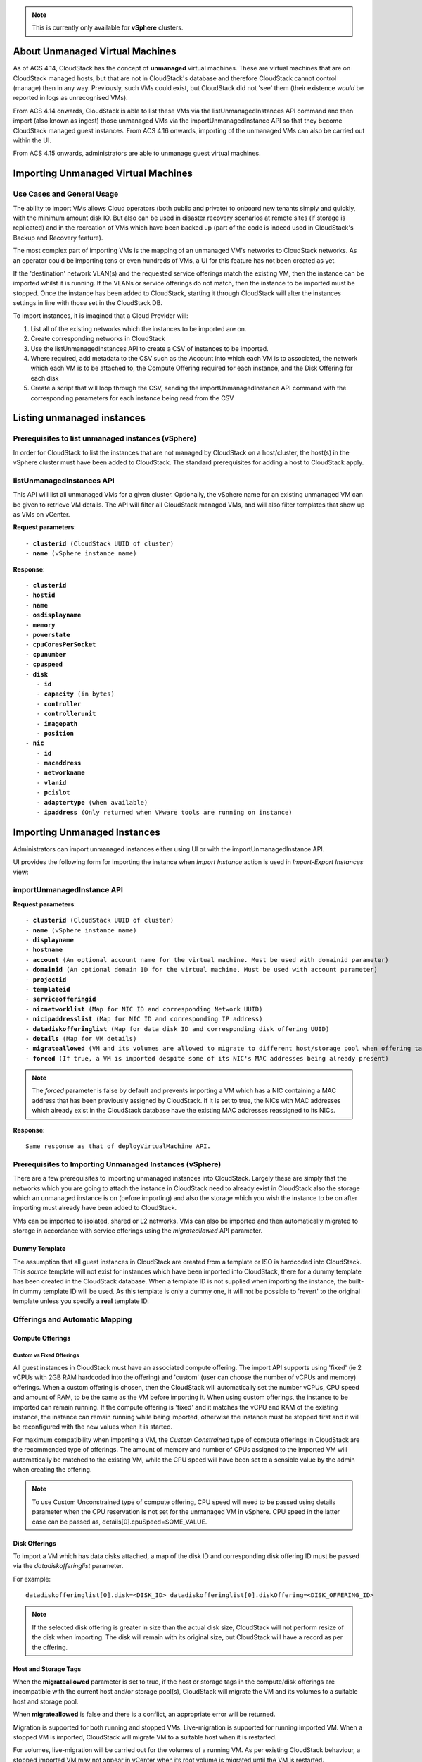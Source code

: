 .. Licensed to the Apache Software Foundation (ASF) under one
   or more contributor license agreements.  See the NOTICE file
   distributed with this work for additional information#
   regarding copyright ownership.  The ASF licenses this file
   to you under the Apache License, Version 2.0 (the
   "License"); you may not use this file except in compliance
   with the License.  You may obtain a copy of the License at
   http://www.apache.org/licenses/LICENSE-2.0
   Unless required by applicable law or agreed to in writing,
   software distributed under the License is distributed on an
   "AS IS" BASIS, WITHOUT WARRANTIES OR CONDITIONS OF ANY
   KIND, either express or implied.  See the License for the
   specific language governing permissions and limitations
   under the License.

.. note:: This is currently only available for **vSphere** clusters.

About Unmanaged Virtual Machines
--------------------------------

As of ACS 4.14, CloudStack has the concept of **unmanaged** virtual machines.  These are virtual machines that are on CloudStack
managed hosts, but that are not in CloudStack's database and therefore CloudStack cannot control (manage) then in any way.  Previously,
such VMs could exist, but CloudStack did not 'see' them (their existence *would* be reported in logs as unrecognised VMs).

From ACS 4.14 onwards, CloudStack is able to list these VMs via the listUnmanagedInstances API command and then import (also known as ingest)
those unmanaged VMs via the importUnmanagedInstance API so that they become CloudStack managed guest instances.
From ACS 4.16 onwards, importing of the unmanaged VMs can also be carried out within the UI.

From ACS 4.15 onwards, administrators are able to unmanage guest virtual machines.

Importing Unmanaged Virtual Machines
------------------------------------

Use Cases and General Usage
~~~~~~~~~~~~~~~~~~~~~~~~~~~

The ability to import VMs allows Cloud operators (both public and private) to onboard new tenants simply and quickly,
with the minimum amount disk IO. But also can be used in disaster recovery scenarios at remote sites (if storage is
replicated) and in the recreation of VMs which have been backed up (part of the code is indeed used in
CloudStack's Backup and Recovery feature).

The most complex part of importing VMs is the mapping of an unmanaged VM's networks to CloudStack networks.  As an operator
could be importing tens or even hundreds of VMs, a UI for this feature has not been created as yet.

If the 'destination' network VLAN(s) and the requested service offerings match the existing VM, then the instance can be
imported whilst it is running. If the VLANs or service offerings do not match, then the instance to be imported must be stopped.
Once the instance has been added to CloudStack, starting it through CloudStack will alter the instances settings in line with
those set in the CloudStack DB.

To import instances, it is imagined that a Cloud Provider will:

#. List all of the existing networks which the instances to be imported are on.
#. Create corresponding networks in CloudStack
#. Use the listUnmanagedInstances API to create a CSV of instances to be imported.
#. Where required, add metadata to the CSV such as the Account into which each VM is to associated, the network which each VM is to be
   attached to, the Compute Offering required for each instance, and the Disk Offering for each disk
#. Create a script that will loop through the CSV, sending the importUnmanagedInstance API command with the corresponding
   parameters for each instance being read from the CSV

Listing unmanaged instances
---------------------------

Prerequisites to list unmanaged instances (vSphere)
~~~~~~~~~~~~~~~~~~~~~~~~~~~~~~~~~~~~~~~~~~~~~~~~~~~

In order for CloudStack to list the instances that are not managed by CloudStack on a host/cluster, the host(s) in the vSphere cluster
must have been added to CloudStack.  The standard prerequisites for adding a host to CloudStack apply.

listUnmanagedInstances API
~~~~~~~~~~~~~~~~~~~~~~~~~~

This API will list all unmanaged VMs for a given cluster. Optionally, the vSphere name for an existing unmanaged
VM can be given to retrieve VM details. The API will filter all CloudStack managed VMs, and will also filter templates that show up as VMs on vCenter.

**Request parameters**:

.. parsed-literal::
   - **clusterid** (CloudStack UUID of cluster)
   - **name** (vSphere instance name)

**Response**:

.. parsed-literal::
   - **clusterid**
   - **hostid**
   - **name**
   - **osdisplayname**
   - **memory**
   - **powerstate**
   - **cpuCoresPerSocket**
   - **cpunumber**
   - **cpuspeed**
   - **disk**
      - **id**
      - **capacity** (in bytes)
      - **controller**
      - **controllerunit**
      - **imagepath**
      - **position**
   - **nic**
      - **id**
      - **macaddress**
      - **networkname**
      - **vlanid**
      - **pcislot**
      - **adaptertype** (when available)
      - **ipaddress** (Only returned when VMware tools are running on instance)


Importing Unmanaged Instances
-----------------------------

Administrators can import unmanaged instances either using UI or with the importUnmanagedInstance API.

UI provides the following form for importing the instance when *Import Instance* action is used in *Import-Export Instances* view:

|ImportInstance.png|

importUnmanagedInstance API
~~~~~~~~~~~~~~~~~~~~~~~~~~~

**Request parameters**:

.. parsed-literal::
   - **clusterid** (CloudStack UUID of cluster)
   - **name** (vSphere instance name)
   - **displayname**
   - **hostname**
   - **account** (An optional account name for the virtual machine. Must be used with domainid parameter)
   - **domainid** (An optional domain ID for the virtual machine. Must be used with account parameter)
   - **projectid**
   - **templateid**
   - **serviceofferingid**
   - **nicnetworklist** (Map for NIC ID and corresponding Network UUID)
   - **nicipaddresslist** (Map for NIC ID and corresponding IP address)
   - **datadiskofferinglist** (Map for data disk ID and corresponding disk offering UUID)
   - **details** (Map for VM details)
   - **migrateallowed** (VM and its volumes are allowed to migrate to different host/storage pool when offering tags conflict with host/storage pool)
   - **forced** (If true, a VM is imported despite some of its NIC's MAC addresses being already present)

.. note:: The `forced` parameter is false by default and prevents importing a VM which has a NIC containing a MAC address that has been previously assigned by CloudStack. If it is set to true, the NICs with MAC addresses which already exist in the CloudStack database have the existing MAC addresses reassigned to its NICs.

**Response**:

.. parsed-literal::
   Same response as that of deployVirtualMachine API.



Prerequisites to Importing Unmanaged Instances (vSphere)
~~~~~~~~~~~~~~~~~~~~~~~~~~~~~~~~~~~~~~~~~~~~~~~~~~~~~~~~

There are a few prerequisites to importing unmanaged instances into CloudStack. Largely these are simply that the networks which you are going to
attach the instance in CloudStack need to already exist in CloudStack also the storage which an unmanaged instance is on (before importing) and
also the storage which you wish the instance to be on after importing must already have been added to CloudStack.

VMs can be imported to isolated, shared or L2 networks. VMs can also be imported and then automatically migrated to storage in accordance with
service offerings using the *migrateallowed* API parameter.

Dummy Template
##############

The assumption that all guest instances in CloudStack are created from a template or ISO is hardcoded into CloudStack.  This *source* template will
not exist for instances which have been imported into CloudStack, there for a dummy template has been created in the CloudStack database.  When a
template ID is not supplied when importing the instance, the built-in dummy template ID will be used.  As this template is only a dummy one, it will
not be possible to 'revert' to the original template unless you specify a **real** template ID.

Offerings and Automatic Mapping
~~~~~~~~~~~~~~~~~~~~~~~~~~~~~~~

Compute Offerings
#################

**Custom vs Fixed Offerings**
'''''''''''''''''''''''''''''

All guest instances in CloudStack must have an associated compute offering.  The import API supports using 'fixed' (ie 2 vCPUs with 2GB RAM
hardcoded into the offering) and 'custom' (user can choose the number of vCPUs and memory) offerings.  When a custom offering is chosen,
then the CloudStack will automatically set the number vCPUs, CPU speed and amount of RAM, to be the same as the VM before importing it. When
using custom offerings, the instance to be imported can remain running.  If the compute offering is 'fixed' and it matches the vCPU and RAM
of the existing instance, the instance can remain running while being imported, otherwise the instance must be stopped first and it will be
reconfigured with the new values when it is started.

For maximum compatibility when importing a VM, the *Custom Constrained* type of compute offerings in CloudStack are the recommended type of
offerings. The amount of memory and number of CPUs assigned to the imported VM will automatically be matched to the existing VM, while the CPU
speed will have been set to a sensible value by the admin when creating the offering.


.. note::
   To use Custom Unconstrained type of compute offering, CPU speed will need to be passed using details parameter when the CPU reservation is not set for
   the unmanaged VM in vSphere. CPU speed in the latter case can be passed as, details[0].cpuSpeed=SOME_VALUE.


Disk Offerings
###############


To import a VM which has data disks attached, a map of the disk ID and corresponding disk offering ID must be passed via the *datadiskofferinglist* parameter.

For example:

.. parsed-literal::  datadiskofferinglist[0].disk=<DISK_ID> datadiskofferinglist[0].diskOffering=<DISK_OFFERING_ID>

.. note::
   If the selected disk offering is greater in size than the actual disk size, CloudStack will not perform
   resize of the disk when importing. The disk will remain with its original size, but CloudStack will have a
   record as per the offering.

Host and Storage Tags
#####################

When the **migrateallowed** parameter is set to true, if the host or storage tags in the compute/disk offerings are incompatible with the current host and/or
storage pool(s), CloudStack will migrate the VM and its volumes to a suitable host and storage pool.

When **migrateallowed** is false and there is a conflict, an appropriate error will be returned.

Migration is supported for both running and stopped VMs. Live-migration is supported for running imported VM. When a stopped VM is imported, CloudStack will migrate
VM to a suitable host when it is restarted.

For volumes, live-migration will be carried out for the volumes of a running VM. As per existing CloudStack behaviour, a stopped
imported VM may not appear in vCenter when its root volume is migrated until the VM is restarted.

Networks
########

When importing an instance, CloudStack needs to attach the virtual network interfaces (vNICs) to CloudStack networks.
vNICs are associated with a network in one of two ways.

#. Automatically (available for L2 and shared networks)
#. Manual assignment of vNIC to network (ID) as a map if a VM has more that one NIC

In an enterprise, the vast majority of networks will operate as *Layer 2* networks with IP addressing handled by an IPAM system such as Active Directory
or InfoBlox.  This makes CloudStack's L2 networks the natural choice for a like-for-like migration/on-boarding of VMs.

When importing an instance to a shared or L2 network, CloudStack will automatically look for a CloudStack network that has the same VLAN(s) as the instance's NIC(s)
is already on.  This can be overridden by providing a network_id for the **'nicnetworklist'** parameter

.. note:: this includes PVLANs on L2 networks.


IP Addresses
''''''''''''

To assigning a specific IP address to a NIC, the **'nicipaddresslist'** parameter is used. This parameter should not be used for L2 networks, and is optional for shared networks.
To ask CloudStack to assign an instance's existing IP when importing, a value of `auto` can be used.

.. parsed-literal:: nicipaddresslist[0].nic=NIC_ID nicipaddresslist[0].ip4Address=auto

Auto-assigning IP addresses requires VMware tools to be on the guest instance (for the IP to be reported to vCenter) and is not supported if an unmanaged VM reports more than one IP
address associated with its NIC (CloudStack cannot tell which is the primary address).  For instances with more than 1 IP addresses per NIC, pass the first IP address via the import API
and then add secondary addresses via the **'addIpToNic**' API


Registered Operating System
###########################

Import API will try to recognize and map the operating system type for the unmanaged VM to the one from the list of the guest operating systems available in CloudStack.
If the operating system type can not be mapped, the API will return an error, and the templateid parameter (value = ID of a template with the appropriate operating system)
will be needed for a successful import. When `templateid` is defined in the import API call, the guest operating system details of the imported VM will be set to the
operating system details of the specified template after VM restart.


Other notes for the importUnmanagedInstance API
################################################

- The API will use **name** for the **hostname** of the VM when hostname parameter is not explicitly passed.
  The **hostname** cannot be longer than 63 characters.
  Only ASCII letters a-z, A-Z, digits 0-9, hyphen are allowed. Must start with a letter and end with a letter or a digit.

- NIC adapters and disk controllers of the VM will remain same as they were before the import, irrespective of the template configurations.

- When the VM operating system is automatically recognized during the import (i.e. templateid parameter is not specified), and the operating system of the VM
  (as reported by the hypervisor) can be matched to multiple operating systems in the CloudStack, the first match will be used as the operating system for the
  imported VM in CloudStack. An example of this is i.e. “CentOS 7 (64-bit)” operating system type, as visible in vSphere, since this one can be matched against
  “CentOS 7” or “CentOS 7.1” or “CentOS 7.2” in CloudStack (based on the existing guest OS mappings),
  and here the first one (“CentOS 7”) will be used as the operating system for the imported VM.

- Importing VMs with different types of disk controllers for data disks and multiple NICs of different types is not supported and will result in an error response.
  Root disk and other (data disks) disks can have different type of controller.

- After import, once the VM is started from CloudStack its CPU and RAM configuration, including CPU limits, CPU reservations, memory reservation, etc. may change from
  the original configuration, since all those properties are now controlled by CloudStack (i.e. by cluster-level settings and Compute Offering settings).

- After importing a running VM, the VM will need to be stopped and started (not restarted) via CloudStack to be able to access the console of a VM.


Discovery of Existing Networks (for vSphere)
--------------------------------------------

To import existing VMs, the networks that they are attached to need to already exist as CloudStack networks.  As an existing environment can have a great many networks which
need creating, A Python 3 script has been created to enumerate the existing networks.

The script (discover_networks.py) can be found in the vm/hypervisor/vmware directory in the CloudStack scripts install location. For most operating systems,
CloudStack installs scripts in /usr/share/cloudstack-common/. The script leverages VMware’s pyvmomi library (https://github.com/vmware/pyvmomi). The script lists all networks
for a vCenter host or cluster which have at least one virtual machine attached to them. The script will iterate through these networks and will report the following parameters for them:

- **cluster** (vCenter Cluster belongs to)
- **host** (vCenter Host belongs to)
- **portgroup** (Portgroup of the network)
- **switch** (Switch to which network is connected)
- **virtualmachines** (Virtual machines that are currently connected to the network along with their NIC device details)
- **vlanid** (VLAN ID of the network)

The script can take the following arguments:

.. parsed-literal::
   -h, --help show this help message and exit
   -s HOST, --host HOST vSphere service to connect to
   -o PORT, --port PORT Port to connect on
   -u USER, --user USER User name to use
   -p PASSWORD, --password PASSWORD Password to use
   -c CLUSTER, --cluster CLUSTER Cluster for listing network
   -S, --disable_ssl_verification Disable ssl host certificate verification
   -d, --debug Debug log messages

.. note::
   To run this script host machine should have Python 3 and module *pyvmomi* installed.

   Python binaries can be found here: https://www.python.org/downloads/

   Install instructions for pyvmomi are here: https://github.com/vmware/pyvmomi#installing

The output of this script can then be used in conjunction with the **'createNetwork'** API to add all of the networks to CloudStack that will be required for a
successful import.


Unmanaging Virtual Machines
---------------------------

Administrators are able to unmanage guest virtual machines from CloudStack. Once unmanaged, CloudStack can no longer monitor, control or administer the provisioning and orchestration related operations on a virtual machine.

To unmanage a guest virtual machine, an administrator must either use the UI or invoke the unmanageVirtualMachine API passing the ID of the virtual machine to unmanage. The API has the following preconditions:

- The virtual machine must not be destroyed
- The virtual machine state must be 'Running’ or ‘Stopped’
- The virtual machine must be a VMware virtual machine

The API execution will perform the following pre-checks, failing if they are not met:

- There are no volume snapshots associated with any of the virtual machine volumes
- There is no ISO attached to the virtual machine

In the UI, *Unmanage VM* action can be used in virtual machine view. |UnmanageButton.png|

Alternately, the same operation can also be carried out using *Unmanage Instance* action in *Import-Export Instances* view under the *Tools* section.

|UnmanageInstance.png|

Preserving unmanaged virtual machine NICs
~~~~~~~~~~~~~~~~~~~~~~~~~~~~~~~~~~~~~~~~~

The zone setting: unmanage.vm.preserve.nics can be used to preserve virtual machine NICs and its MAC addresses after unmanaging them. If set to true, the virtual machine NICs (and their MAC addresses) are preserved when unmanaging it. Otherwise, NICs are removed and MAC addresses can be reassigned.


Unmanaging virtual machine actions
~~~~~~~~~~~~~~~~~~~~~~~~~~~~~~~~~~

- Clean up virtual machine NICs and deallocate network resources used such as IP addresses and DHCP entries on virtual routers.

   - If ‘unmanage.vm.preserve.nics’ = ‘false’ then the NICs are deallocated and removed from CloudStack

   - If ‘unmanage.vm.preserve.nics’ = ‘true’ then the NICs remain allocated and are not removed from the database. The NIC’s MAC addresses remain preserved and therefore cannot be assigned to any new NIC.

- Clean up virtual machine volumes in the CloudStack database

- Clean up virtual machine snapshots in the CloudStack database (if any)
- Revoke host access to any managed volumes attached to the VM (applicable to managed storage only)

- Clean up the virtual machine from the following:

   - Remove the virtual machine from security groups (if any)

   - Remove the virtual machine from instance groups (if any)

   - Remove firewall rules for the virtual machine (if any)

   - Remove port forwarding rules for the virtual machine (if any)

   - Remove load balancing rules for the virtual machine (if any)

   - Disable static NAT (if the virtual machine is assigned to it)

   - Remove the virtual machine from affinity groups (if any)

- Remove VM details from the CloudStack database

- Decrement the account resources count for volumes and virtual machines

- Generate usage events:

   - For volumes destroyed, with type: ‘VOLUME.DELETE’

   - For virtual machine snapshots destroyed (if any), with type: ‘VMSNAPSHOT.DELETE’ and 'VMSNAPSHOT.OFF_PRIMARY'

   - For virtual machine NICs destroyed: with type: ‘NETWORK.OFFERING.REMOVE’

   - For the virtual machine being unmanaged: stopped and destroyed usage events (similar to the generated usage events when expunging a virtual machine), with types: ‘VM.STOP’ and ‘VM.DESTROY', unless the VM has been already stopped before being unmanaged and in this case only ‘VM.DESTROY' is generated.

.. |br| raw:: html

   <br>
   <br>

.. |ImportInstance.png| image:: /_static/images/vm-importinstance.png
   :alt: Import Unmanaged Instance.
   :width: 600 px
.. |vm-unmanagedmanaged.png| image:: /_static/images/vm-unmanagedmanaged.png
   :alt: Unmanaged and Managed Instances.
   :width: 600 px
.. |UnmanageButton.png| image:: /_static/images/unmanage-instance-icon.png
   :alt: button to unmanage a VM
.. |UnmanageInstance.png| image:: /_static/images/vm-unmanage-instance.png
   :alt: button to unmanage a VM
   :width: 600 px

